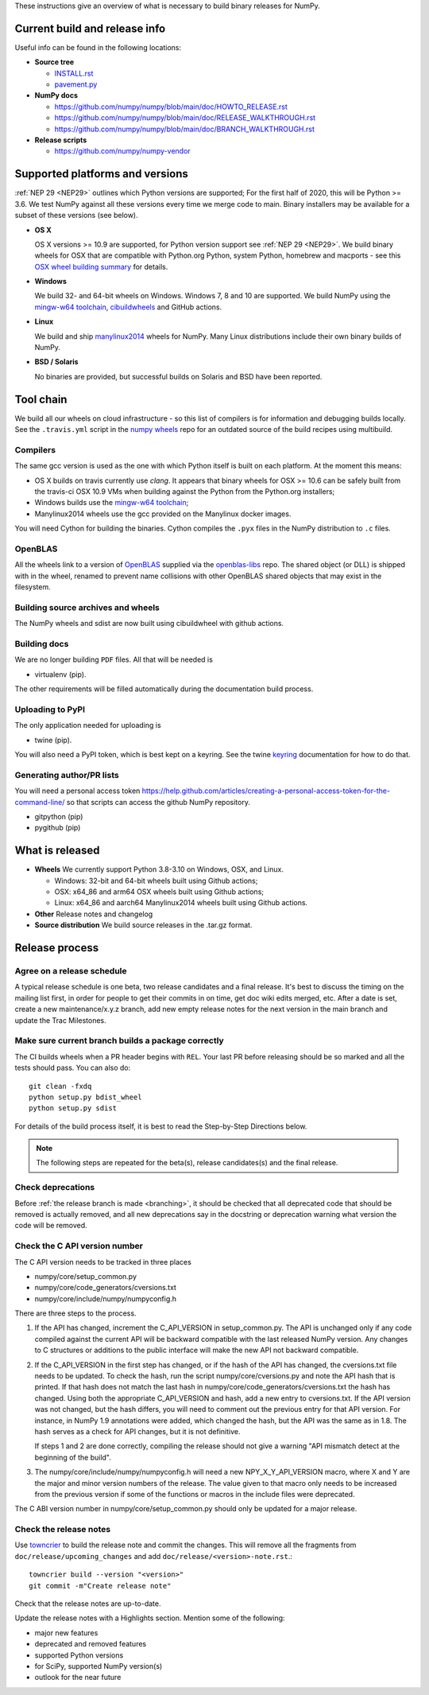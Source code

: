 These instructions give an overview of what is necessary to build binary
releases for NumPy.

Current build and release info
==============================

Useful info can be found in the following locations:

* **Source tree**

  - `INSTALL.rst <https://github.com/numpy/numpy/blob/main/INSTALL.rst>`_
  - `pavement.py <https://github.com/numpy/numpy/blob/main/pavement.py>`_

* **NumPy docs**

  - https://github.com/numpy/numpy/blob/main/doc/HOWTO_RELEASE.rst
  - https://github.com/numpy/numpy/blob/main/doc/RELEASE_WALKTHROUGH.rst
  - https://github.com/numpy/numpy/blob/main/doc/BRANCH_WALKTHROUGH.rst

* **Release scripts**

  - https://github.com/numpy/numpy-vendor


Supported platforms and versions
================================
:ref:`NEP 29 <NEP29>` outlines which Python versions
are supported; For the first half of 2020, this will be Python >= 3.6. We test
NumPy against all these versions every time we merge code to main.  Binary
installers may be available for a subset of these versions (see below).

* **OS X**

  OS X versions >= 10.9 are supported, for Python version support see
  :ref:`NEP 29 <NEP29>`. We build binary wheels for OSX that are compatible with
  Python.org Python, system Python, homebrew and macports - see this
  `OSX wheel building summary <https://github.com/MacPython/wiki/wiki/Spinning-wheels>`_
  for details.

* **Windows**

  We build 32- and 64-bit wheels on Windows. Windows 7, 8 and 10 are supported.
  We build NumPy using the `mingw-w64 toolchain`_, `cibuildwheels`_ and GitHub
  actions.

.. _cibuildwheels: https://cibuildwheel.readthedocs.io/en/stable/

* **Linux**

  We build and ship `manylinux2014 <https://www.python.org/dev/peps/pep-0513>`_
  wheels for NumPy.  Many Linux distributions include their own binary builds
  of NumPy.

* **BSD / Solaris**

  No binaries are provided, but successful builds on Solaris and BSD have been
  reported.

Tool chain
==========
We build all our wheels on cloud infrastructure - so this list of compilers is
for information and debugging builds locally.  See the ``.travis.yml`` script
in the `numpy wheels`_ repo for an outdated source of the build recipes using
multibuild.

.. _numpy wheels : https://github.com/MacPython/numpy-wheels

Compilers
---------
The same gcc version is used as the one with which Python itself is built on
each platform. At the moment this means:

- OS X builds on travis currently use `clang`.  It appears that binary wheels
  for OSX >= 10.6 can be safely built from the travis-ci OSX 10.9 VMs
  when building against the Python from the Python.org installers;
- Windows builds use the `mingw-w64 toolchain`_;
- Manylinux2014 wheels use the gcc provided on the Manylinux docker images.

You will need Cython for building the binaries.  Cython compiles the ``.pyx``
files in the NumPy distribution to ``.c`` files.

.. _mingw-w64 toolchain : https://mingwpy.github.io

OpenBLAS
--------

All the wheels link to a version of OpenBLAS_ supplied via the openblas-libs_ repo.
The shared object (or DLL) is shipped with in the wheel, renamed to prevent name
collisions with other OpenBLAS shared objects that may exist in the filesystem.

.. _OpenBLAS: https://github.com/xianyi/OpenBLAS
.. _openblas-libs: https://github.com/MacPython/openblas-libs


Building source archives and wheels
-----------------------------------
The NumPy wheels and sdist are now built using cibuildwheel with
github actions.


Building docs
-------------
We are no longer building ``PDF`` files. All that will be needed is

- virtualenv (pip).

The other requirements will be filled automatically during the documentation
build process.


Uploading to PyPI
-----------------
The only application needed for uploading is

- twine (pip).

You will also need a PyPI token, which is best kept on a keyring. See the
twine keyring_  documentation for how to do that.

.. _keyring: https://twine.readthedocs.io/en/stable/#keyring-support


Generating author/PR lists
--------------------------
You will need a personal access token
`<https://help.github.com/articles/creating-a-personal-access-token-for-the-command-line/>`_
so that scripts can access the github NumPy repository.

- gitpython (pip)
- pygithub (pip)


What is released
================

* **Wheels**
  We currently support Python 3.8-3.10 on Windows, OSX, and Linux.

  * Windows: 32-bit and 64-bit wheels built using Github actions;
  * OSX: x64_86 and arm64 OSX wheels built using Github actions;
  * Linux: x64_86 and aarch64 Manylinux2014 wheels built using Github actions.

* **Other**
  Release notes and changelog

* **Source distribution**
  We build source releases in the .tar.gz format.


Release process
===============

Agree on a release schedule
---------------------------
A typical release schedule is one beta, two release candidates and a final
release.  It's best to discuss the timing on the mailing list first, in order
for people to get their commits in on time, get doc wiki edits merged, etc.
After a date is set, create a new maintenance/x.y.z branch, add new empty
release notes for the next version in the main branch and update the Trac
Milestones.


Make sure current branch builds a package correctly
---------------------------------------------------
The CI builds wheels when a PR header begins with ``REL``. Your last
PR before releasing should be so marked and all the tests should pass.
You can also do::

    git clean -fxdq
    python setup.py bdist_wheel
    python setup.py sdist

For details of the build process itself, it is best to read the
Step-by-Step Directions below.

.. note:: The following steps are repeated for the beta(s), release
   candidates(s) and the final release.


Check deprecations
------------------
Before :ref:`the release branch is made <branching>`, it should be checked that
all deprecated code that should be removed is actually removed, and all new
deprecations say in the docstring or deprecation warning what version the code
will be removed.

Check the C API version number
------------------------------
The C API version needs to be tracked in three places

- numpy/core/setup_common.py
- numpy/core/code_generators/cversions.txt
- numpy/core/include/numpy/numpyconfig.h

There are three steps to the process.

1. If the API has changed, increment the C_API_VERSION in setup_common.py. The
   API is unchanged only if any code compiled against the current API will be
   backward compatible with the last released NumPy version. Any changes to
   C structures or additions to the public interface will make the new API
   not backward compatible.

2. If the C_API_VERSION in the first step has changed, or if the hash of
   the API has changed, the cversions.txt file needs to be updated. To check
   the hash, run the script numpy/core/cversions.py and note the API hash that
   is printed. If that hash does not match the last hash in
   numpy/core/code_generators/cversions.txt the hash has changed. Using both
   the appropriate C_API_VERSION and hash, add a new entry to cversions.txt.
   If the API version was not changed, but the hash differs, you will need to
   comment out the previous entry for that API version. For instance, in NumPy
   1.9 annotations were added, which changed the hash, but the API was the
   same as in 1.8. The hash serves as a check for API changes, but it is not
   definitive.

   If steps 1 and 2 are done correctly, compiling the release should not give
   a warning "API mismatch detect at the beginning of the build".

3. The numpy/core/include/numpy/numpyconfig.h will need a new
   NPY_X_Y_API_VERSION macro, where X and Y are the major and minor version
   numbers of the release. The value given to that macro only needs to be
   increased from the previous version if some of the functions or macros in
   the include files were deprecated.

The C ABI version number in numpy/core/setup_common.py should only be
updated for a major release.


Check the release notes
-----------------------
Use `towncrier`_ to build the release note and
commit the changes. This will remove all the fragments from
``doc/release/upcoming_changes`` and add ``doc/release/<version>-note.rst``.::

    towncrier build --version "<version>"
    git commit -m"Create release note"

Check that the release notes are up-to-date.

Update the release notes with a Highlights section. Mention some of the
following:

- major new features
- deprecated and removed features
- supported Python versions
- for SciPy, supported NumPy version(s)
- outlook for the near future

.. _towncrier: https://pypi.org/project/towncrier/
